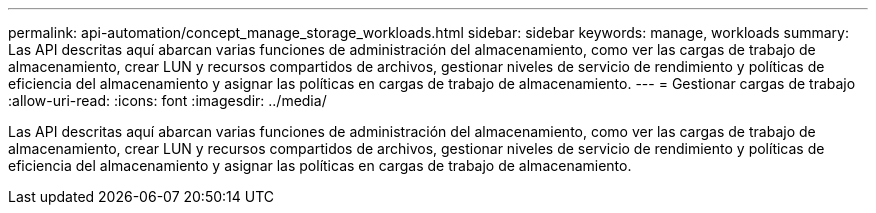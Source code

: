 ---
permalink: api-automation/concept_manage_storage_workloads.html 
sidebar: sidebar 
keywords: manage, workloads 
summary: Las API descritas aquí abarcan varias funciones de administración del almacenamiento, como ver las cargas de trabajo de almacenamiento, crear LUN y recursos compartidos de archivos, gestionar niveles de servicio de rendimiento y políticas de eficiencia del almacenamiento y asignar las políticas en cargas de trabajo de almacenamiento. 
---
= Gestionar cargas de trabajo
:allow-uri-read: 
:icons: font
:imagesdir: ../media/


[role="lead"]
Las API descritas aquí abarcan varias funciones de administración del almacenamiento, como ver las cargas de trabajo de almacenamiento, crear LUN y recursos compartidos de archivos, gestionar niveles de servicio de rendimiento y políticas de eficiencia del almacenamiento y asignar las políticas en cargas de trabajo de almacenamiento.
